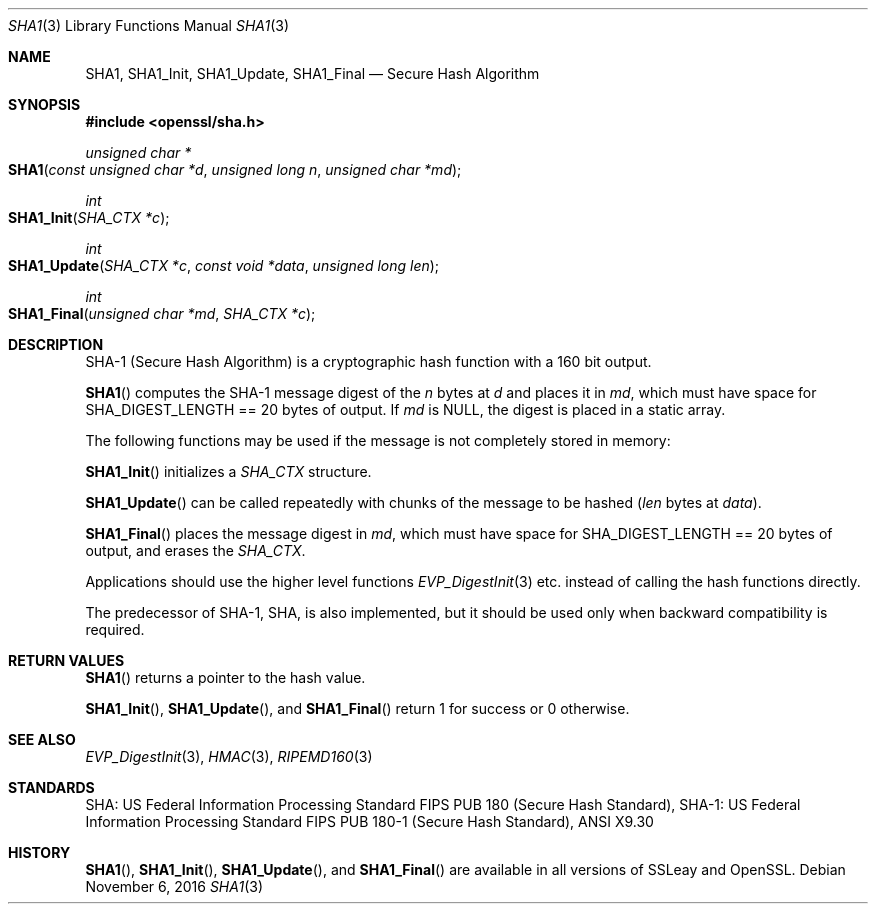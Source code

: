 .\"	$OpenBSD: SHA1.3,v 1.2 2016/11/06 15:52:50 jmc Exp $
.\"
.Dd $Mdocdate: November 6 2016 $
.Dt SHA1 3
.Os
.Sh NAME
.Nm SHA1 ,
.Nm SHA1_Init ,
.Nm SHA1_Update ,
.Nm SHA1_Final
.Nd Secure Hash Algorithm
.Sh SYNOPSIS
.In openssl/sha.h
.Ft unsigned char *
.Fo SHA1
.Fa "const unsigned char *d"
.Fa "unsigned long n"
.Fa "unsigned char *md"
.Fc
.Ft int
.Fo SHA1_Init
.Fa "SHA_CTX *c"
.Fc
.Ft int
.Fo SHA1_Update
.Fa "SHA_CTX *c"
.Fa "const void *data"
.Fa "unsigned long len"
.Fc
.Ft int
.Fo SHA1_Final
.Fa "unsigned char *md"
.Fa "SHA_CTX *c"
.Fc
.Sh DESCRIPTION
SHA-1 (Secure Hash Algorithm) is a cryptographic hash function with a
160 bit output.
.Pp
.Fn SHA1
computes the SHA-1 message digest of the
.Fa n
bytes at
.Fa d
and places it in
.Fa md ,
which must have space for
.Dv SHA_DIGEST_LENGTH
== 20 bytes of output.
If
.Fa md
is
.Dv NULL ,
the digest is placed in a static array.
.Pp
The following functions may be used if the message is not completely
stored in memory:
.Pp
.Fn SHA1_Init
initializes a
.Vt SHA_CTX
structure.
.Pp
.Fn SHA1_Update
can be called repeatedly with chunks of the message to be hashed
.Pq Fa len No bytes at Fa data .
.Pp
.Fn SHA1_Final
places the message digest in
.Fa md ,
which must have space for
.Dv SHA_DIGEST_LENGTH
== 20 bytes of output, and erases the
.Vt SHA_CTX .
.Pp
Applications should use the higher level functions
.Xr EVP_DigestInit 3
etc.  instead of calling the hash functions directly.
.Pp
The predecessor of SHA-1, SHA, is also implemented, but it should be
used only when backward compatibility is required.
.Sh RETURN VALUES
.Fn SHA1
returns a pointer to the hash value.
.Pp
.Fn SHA1_Init ,
.Fn SHA1_Update ,
and
.Fn SHA1_Final
return 1 for success or 0 otherwise.
.Sh SEE ALSO
.Xr EVP_DigestInit 3 ,
.Xr HMAC 3 ,
.Xr RIPEMD160 3
.Sh STANDARDS
SHA: US Federal Information Processing Standard FIPS PUB 180 (Secure
Hash Standard), SHA-1: US Federal Information Processing Standard FIPS
PUB 180-1 (Secure Hash Standard), ANSI X9.30
.Sh HISTORY
.Fn SHA1 ,
.Fn SHA1_Init ,
.Fn SHA1_Update ,
and
.Fn SHA1_Final
are available in all versions of SSLeay and OpenSSL.
